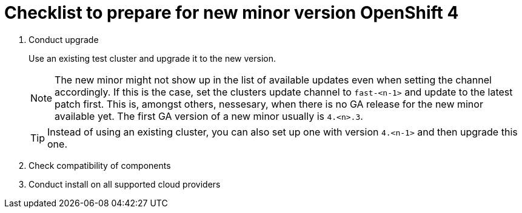 = Checklist to prepare for new minor version OpenShift 4

. Conduct upgrade
+
Use an existing test cluster and upgrade it to the new version.
+
[NOTE]
====
The new minor might not show up in the list of available updates even when setting the channel accordingly.
If this is the case, set the clusters update channel to `fast-<n-1>` and update to the latest patch first.
This is, amongst others, nessesary, when there is no GA release for the new minor available yet.
The first GA version of a new minor usually is `4.<n>.3`.
====
+
[TIP]
====
Instead of using an existing cluster, you can also set up one with version `4.<n-1>` and then upgrade this one.
====

. Check compatibility of components
. Conduct install on all supported cloud providers
